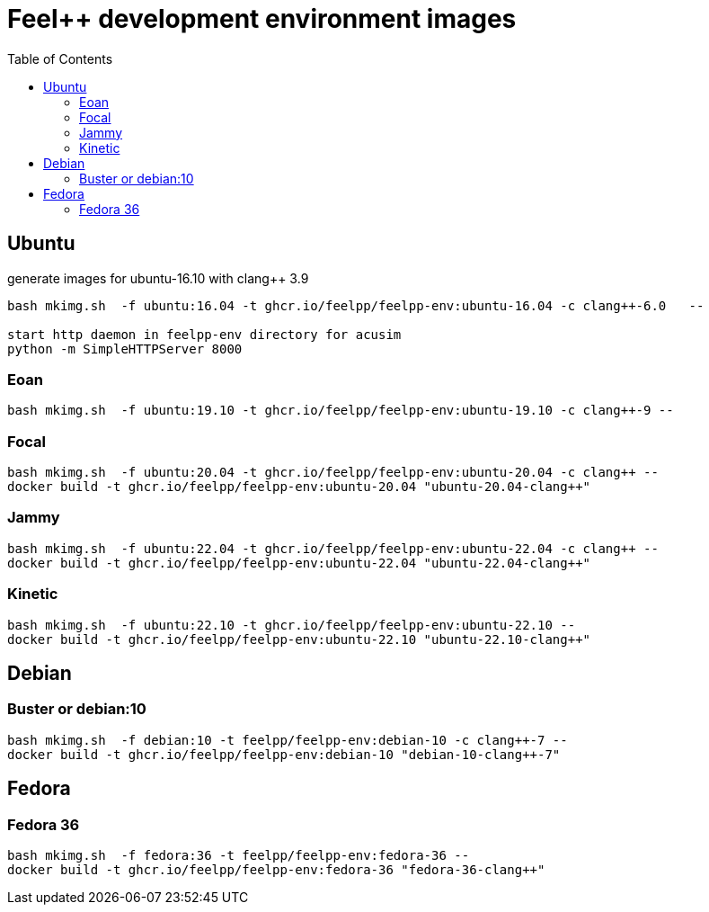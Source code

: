 = Feel++ development environment images
:toc:

== Ubuntu

generate images for ubuntu-16.10 with clang++ 3.9
----
bash mkimg.sh  -f ubuntu:16.04 -t ghcr.io/feelpp/feelpp-env:ubuntu-16.04 -c clang++-6.0   --

start http daemon in feelpp-env directory for acusim
python -m SimpleHTTPServer 8000
----

=== Eoan

----
bash mkimg.sh  -f ubuntu:19.10 -t ghcr.io/feelpp/feelpp-env:ubuntu-19.10 -c clang++-9 --
----

=== Focal

----
bash mkimg.sh  -f ubuntu:20.04 -t ghcr.io/feelpp/feelpp-env:ubuntu-20.04 -c clang++ --
docker build -t ghcr.io/feelpp/feelpp-env:ubuntu-20.04 "ubuntu-20.04-clang++"
----

=== Jammy

----
bash mkimg.sh  -f ubuntu:22.04 -t ghcr.io/feelpp/feelpp-env:ubuntu-22.04 -c clang++ --
docker build -t ghcr.io/feelpp/feelpp-env:ubuntu-22.04 "ubuntu-22.04-clang++"
----

=== Kinetic

----
bash mkimg.sh  -f ubuntu:22.10 -t ghcr.io/feelpp/feelpp-env:ubuntu-22.10 --
docker build -t ghcr.io/feelpp/feelpp-env:ubuntu-22.10 "ubuntu-22.10-clang++"
----

== Debian

=== Buster or debian:10

----
bash mkimg.sh  -f debian:10 -t feelpp/feelpp-env:debian-10 -c clang++-7 --
docker build -t ghcr.io/feelpp/feelpp-env:debian-10 "debian-10-clang++-7"
----

== Fedora

=== Fedora 36

----
bash mkimg.sh  -f fedora:36 -t feelpp/feelpp-env:fedora-36 --
docker build -t ghcr.io/feelpp/feelpp-env:fedora-36 "fedora-36-clang++"
----